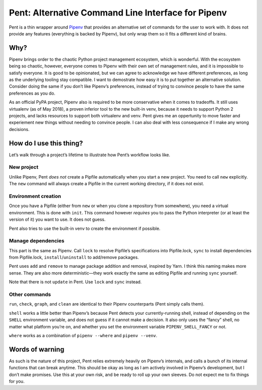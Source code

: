 ===================================================
Pent: Alternative Command Line Interface for Pipenv
===================================================


Pent is a thin wrapper around Pipenv_ that provides an alternative set of
commands for the user to work with. It does not provide any features
(everything is backed by Pipenv), but only wrap them so it fits a different
kind of brains.

.. _Pipenv: https://pipenv.org


Why?
====

Pipenv brings order to the chaotic Python project management ecosystem, which
is wonderful. With the ecosystem being so chaotic, however, everyone comes to
Pipenv with their own set of management rules, and it is impossible to satisfy
everyone. It is good to be opinionated, but we can agree to acknowledge we have
different preferences, as long as the underlying tooling stay compatible. I
want to demostrate how easy it is to put together an alternative solution.
Consider doing the same if you don’t like Pipenv’s preferences, instead of
trying to convince people to have the same preferences as you do.

As an official PyPA project, Pipenv also is required to be more conservative
when it comes to tradeoffs. It still uses virtualenv (as of May 2018), a proven
inferior tool to the new built-in venv, because it needs to support Python 2
projects, and lacks resources to support both virtualenv and venv. Pent gives
me an oppertunity to move faster and experiement new things without needing to
convince people. I can also deal with less consequence if I make any wrong
decisions.


How do I use this thing?
========================

Let’s walk through a project’s lifetime to illustrate how Pent’s workflow looks
like.

New project
-----------

Unlike Pipenv, Pent *does not* create a Pipfile automatically when you start a
new project. You need to call ``new`` explicitly. The ``new`` command will
always create a Pipfile in the current working directory, if it does not exist.

Environment creation
--------------------

Once you have a Pipfile (either from ``new`` or when you clone a repository
from somewhere), you need a virtual environment. This is done with ``init``.
This command however *requires* you to pass the Python interpreter (or at least
the version of it) you want to use. It does not guess.

Pent also tries to use the built-in venv to create the environment if possible.

Manage dependencies
-------------------

This part is the same as Pipenv. Call ``lock`` to resolve Pipfile’s
specifications into Pipfile.lock, ``sync`` to install dependencies from
Pipfile.lock, ``install``/``uninstall`` to add/remove packages.

Pent uses ``add`` and ``remove`` to manage package addition and removal,
inspired by Yarn. I think this naming makes more sense. They are also more
deterministic—they work exactly the same as editing Pipfile and running
``sync`` yourself.

Note that there is not ``update`` in Pent. Use ``lock`` and  ``sync`` instead.

Other commands
--------------

``run``, ``check``, ``graph``, and ``clean`` are identical to their Pipenv
counterparts (Pent simply calls them).

``shell`` works a little better than Pipenv’s because Pent detects your
currently-running shell, instead of depending on the ``SHELL`` environment
variable, and does not guess if it cannot make a decision. It also only uses
the “fancy” shell, no matter what platform you’re on, and whether you set the
environment variable ``PIPENV_SHELL_FANCY`` or not.

``where`` works as a combination of ``pipenv --where`` and ``pipenv --venv``.


Words of warning
================

As such is the nature of this project, Pent relies extremely heavily on
Pipenv’s internals, and calls a bunch of its internal functions that can break
anytime. This should be okay as long as I am actively involved in Pipenv’s
development, but I don’t make promises. Use this at your own risk, and be ready
to roll up your own sleeves. Do not expect me to fix things for you.
